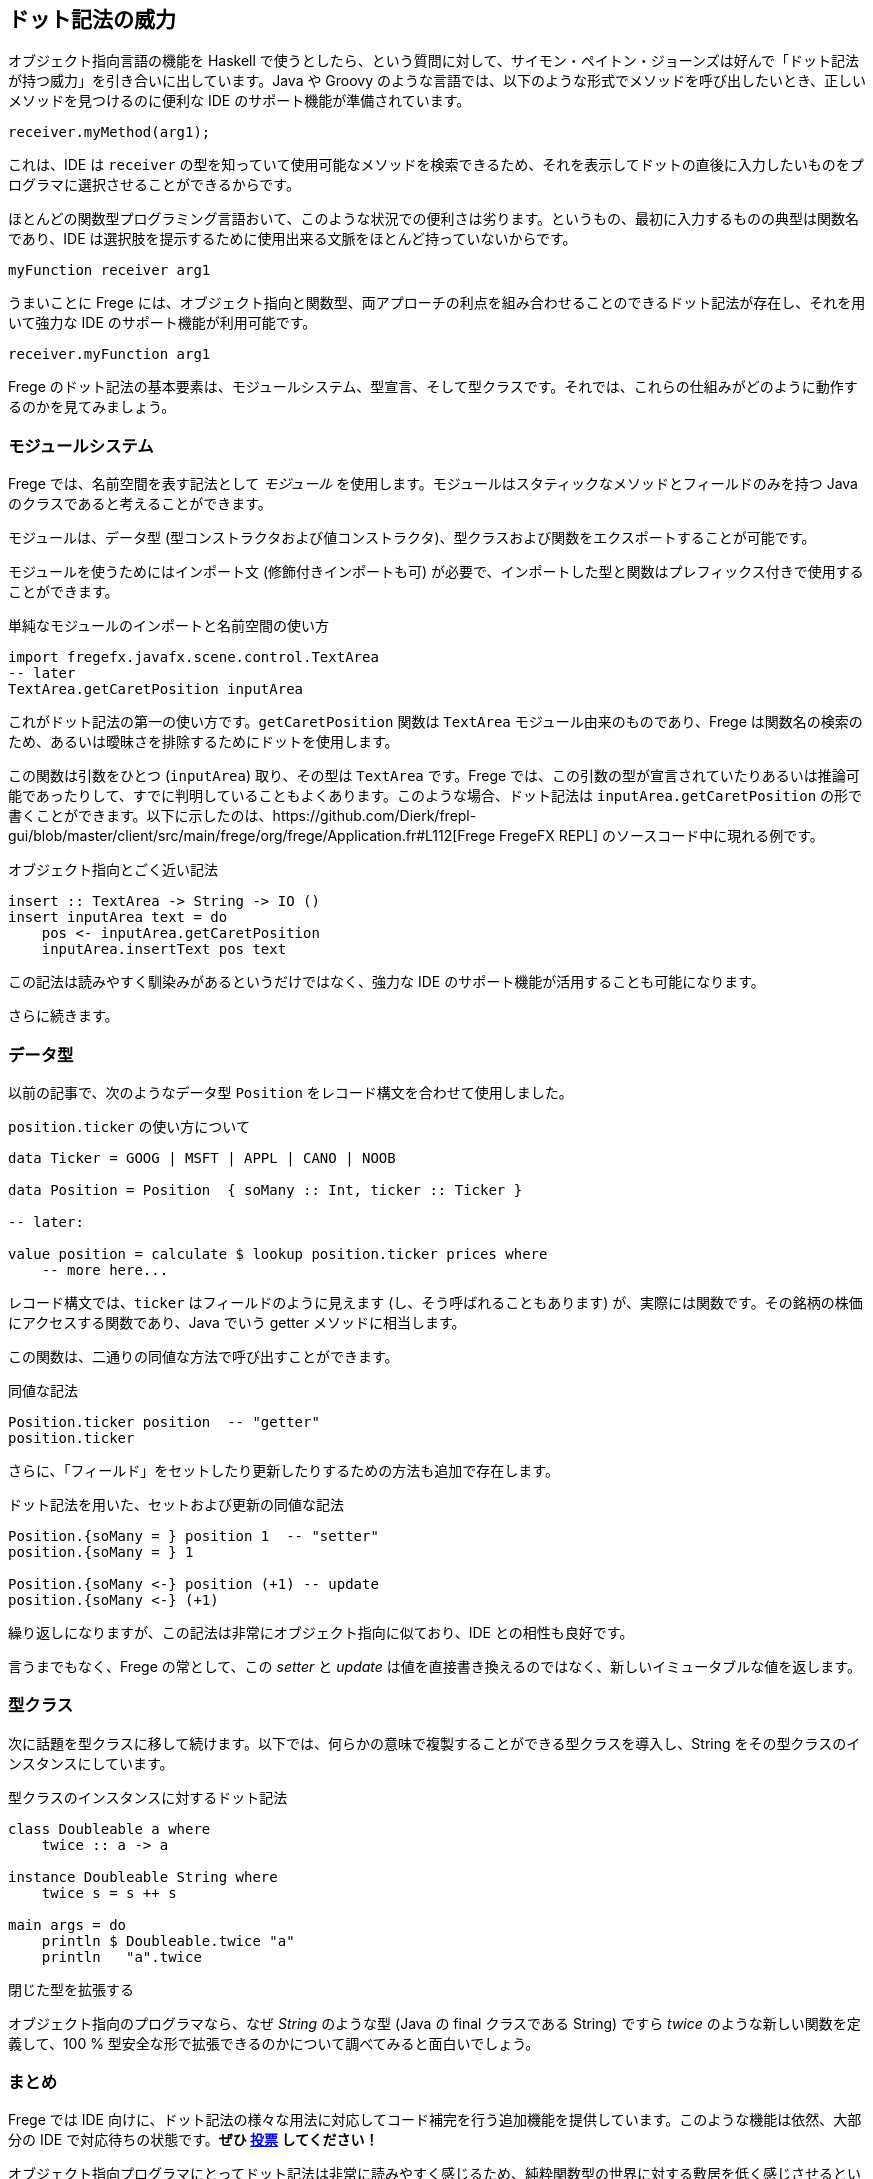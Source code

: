 == ドット記法の威力

オブジェクト指向言語の機能を Haskell で使うとしたら、という質問に対して、サイモン・ペイトン・ジョーンズは好んで「ドット記法が持つ威力」を引き合いに出しています。Java や Groovy のような言語では、以下のような形式でメソッドを呼び出したいとき、正しいメソッドを見つけるのに便利な IDE のサポート機能が準備されています。

[source, java]
----
receiver.myMethod(arg1);
----

これは、IDE は `receiver` の型を知っていて使用可能なメソッドを検索できるため、それを表示してドットの直後に入力したいものをプログラマに選択させることができるからです。

ほとんどの関数型プログラミング言語おいて、このような状況での便利さは劣ります。というもの、最初に入力するものの典型は関数名であり、IDE は選択肢を提示するために使用出来る文脈をほとんど持っていないからです。

[source, haskell]
----
myFunction receiver arg1
----

うまいことに Frege には、オブジェクト指向と関数型、両アプローチの利点を組み合わせることのできるドット記法が存在し、それを用いて強力な IDE のサポート機能が利用可能です。

[source, haskell]
----
receiver.myFunction arg1
----

Frege のドット記法の基本要素は、モジュールシステム、型宣言、そして型クラスです。それでは、これらの仕組みがどのように動作するのかを見てみましょう。

=== モジュールシステム

Frege では、名前空間を表す記法として _モジュール_ を使用します。モジュールはスタティックなメソッドとフィールドのみを持つ Java のクラスであると考えることができます。

モジュールは、データ型 (型コンストラクタおよび値コンストラクタ)、型クラスおよび関数をエクスポートすることが可能です。

モジュールを使うためにはインポート文 (修飾付きインポートも可) が必要で、インポートした型と関数はプレフィックス付きで使用することができます。

.単純なモジュールのインポートと名前空間の使い方
[source, haskell]
----
import fregefx.javafx.scene.control.TextArea
-- later
TextArea.getCaretPosition inputArea
----

これがドット記法の第一の使い方です。`getCaretPosition` 関数は `TextArea` モジュール由来のものであり、Frege は関数名の検索のため、あるいは曖昧さを排除するためにドットを使用します。

この関数は引数をひとつ (`inputArea`) 取り、その型は `TextArea` です。Frege では、この引数の型が宣言されていたりあるいは推論可能であったりして、すでに判明していることもよくあります。このような場合、ドット記法は `inputArea.getCaretPosition` の形で書くことができます。以下に示したのは、https://github.com/Dierk/frepl-gui/blob/master/client/src/main/frege/org/frege/Application.fr#L112[Frege FregeFX REPL] のソースコード中に現れる例です。

.オブジェクト指向とごく近い記法
[source, haskell]
----
insert :: TextArea -> String -> IO ()
insert inputArea text = do
    pos <- inputArea.getCaretPosition
    inputArea.insertText pos text
----

この記法は読みやすく馴染みがあるというだけではなく、強力な IDE のサポート機能が活用することも可能になります。

さらに続きます。

=== データ型

以前の記事で、次のようなデータ型 `Position` をレコード構文を合わせて使用しました。

.`position.ticker` の使い方について
[source, haskell]
----
data Ticker = GOOG | MSFT | APPL | CANO | NOOB

data Position = Position  { soMany :: Int, ticker :: Ticker }

-- later:

value position = calculate $ lookup position.ticker prices where
    -- more here...
----

レコード構文では、`ticker` はフィールドのように見えます (し、そう呼ばれることもあります) が、実際には関数です。その銘柄の株価にアクセスする関数であり、Java でいう getter メソッドに相当します。

この関数は、二通りの同値な方法で呼び出すことができます。

.同値な記法
[source, haskell]
----
Position.ticker position  -- "getter"
position.ticker
----

さらに、「フィールド」をセットしたり更新したりするための方法も追加で存在します。

.ドット記法を用いた、セットおよび更新の同値な記法
[source, haskell]
----
Position.{soMany = } position 1  -- "setter"
position.{soMany = } 1

Position.{soMany <-} position (+1) -- update
position.{soMany <-} (+1)
----

繰り返しになりますが、この記法は非常にオブジェクト指向に似ており、IDE との相性も良好です。

言うまでもなく、Frege の常として、この _setter_ と _update_ は値を直接書き換えるのではなく、新しいイミュータブルな値を返します。

=== 型クラス

次に話題を型クラスに移して続けます。以下では、何らかの意味で複製することができる型クラスを導入し、String をその型クラスのインスタンスにしています。

.型クラスのインスタンスに対するドット記法
[source, haskell]
----
class Doubleable a where
    twice :: a -> a

instance Doubleable String where
    twice s = s ++ s

main args = do
    println $ Doubleable.twice "a"
    println   "a".twice
----

.閉じた型を拡張する
****
オブジェクト指向のプログラマなら、なぜ _String_ のような型 (Java の final クラスである String) ですら _twice_ のような新しい関数を定義して、100 % 型安全な形で拡張できるのかについて調べてみると面白いでしょう。
****

=== まとめ

Frege では IDE 向けに、ドット記法の様々な用法に対応してコード補完を行う追加機能を提供しています。このような機能は依然、大部分の IDE で対応待ちの状態です。*ぜひ https://youtrack.jetbrains.com/issue/IDEABKL-7108[投票] してください！*

オブジェクト指向プログラマにとってドット記法は非常に読みやすく感じるため、純粋関数型の世界に対する敷居を低く感じさせるという効果もあります。

もし「ドット記法の威力」こそが Haskell がオブジェクト指向言語から輸入すべき機能の最たるものであるとしたら、純粋関数型の恩恵とオブジェクト記法の便利さとを同時に得られるという意味で、Frege は優れた解決策を見出したことになります。

=== 参考文献
[horizontal]
Vote IDE support:: https://youtrack.jetbrains.com/issue/IDEABKL-7108
Simon Peyton Jones::
https://www.youtube.com/watch?v=dI6kWwZTOKM, ff to Conclusions at the end
Marimuthu on record syntax:: http://mmhelloworld.github.io/blog/2014/03/15/frege-record-accessors-and-mutators/
Frege Language Reference::
http://www.frege-lang.org/doc/Language.pdf, section 3.2 "Primary Expression"
